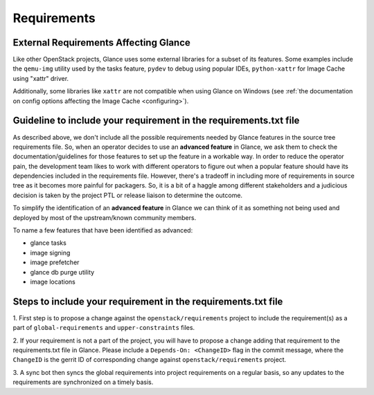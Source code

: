 ..
      Copyright 2016-present OpenStack Foundation
      All Rights Reserved.

      Licensed under the Apache License, Version 2.0 (the "License"); you may
      not use this file except in compliance with the License. You may obtain
      a copy of the License at

          http://www.apache.org/licenses/LICENSE-2.0

      Unless required by applicable law or agreed to in writing, software
      distributed under the License is distributed on an "AS IS" BASIS, WITHOUT
      WARRANTIES OR CONDITIONS OF ANY KIND, either express or implied. See the
      License for the specific language governing permissions and limitations
      under the License.

Requirements
============


External Requirements Affecting Glance
~~~~~~~~~~~~~~~~~~~~~~~~~~~~~~~~~~~~~~

Like other OpenStack projects, Glance uses some external libraries for a subset
of its features. Some examples include the ``qemu-img`` utility used by the
tasks feature, ``pydev`` to debug using popular IDEs, ``python-xattr`` for
Image Cache using "xattr" driver.

Additionally, some libraries like ``xattr`` are not compatible when
using Glance on Windows (see :ref:`the documentation on config options
affecting the Image Cache <configuring>`).


Guideline to include your requirement in the requirements.txt file
~~~~~~~~~~~~~~~~~~~~~~~~~~~~~~~~~~~~~~~~~~~~~~~~~~~~~~~~~~~~~~~~~~

As described above, we don't include all the possible requirements needed by
Glance features in the source tree requirements file. So, when an operator
decides to use an **advanced feature** in Glance, we ask them to check the
documentation/guidelines for those features to set up the feature in a workable
way. In order to reduce the operator pain, the development team likes to work
with different operators to figure out when a popular feature should have its
dependencies included in the requirements file. However, there's a tradeoff in
including more of requirements in source tree as it becomes more painful for
packagers. So, it is a bit of a haggle among different stakeholders and a
judicious decision is taken by the project PTL or release liaison to determine
the outcome.

To simplify the identification of an **advanced feature** in Glance we can
think of it as something not being used and deployed by most of the
upstream/known community members.

To name a few features that have been identified as advanced:

* glance tasks
* image signing
* image prefetcher
* glance db purge utility
* image locations


Steps to include your requirement in the requirements.txt file
~~~~~~~~~~~~~~~~~~~~~~~~~~~~~~~~~~~~~~~~~~~~~~~~~~~~~~~~~~~~~~

1. First step is to propose a change against the ``openstack/requirements``
project to include the requirement(s) as a part of ``global-requirements`` and
``upper-constraints`` files.

2. If your requirement is not a part of the project, you will have to propose a
change adding that requirement to the requirements.txt file in Glance. Please
include a ``Depends-On: <ChangeID>`` flag in the commit message, where the
``ChangeID`` is the gerrit ID of corresponding change against
``openstack/requirements`` project.

3. A sync bot then syncs the global requirements into project requirements on a
regular basis, so any updates to the requirements are synchronized on a timely
basis.
